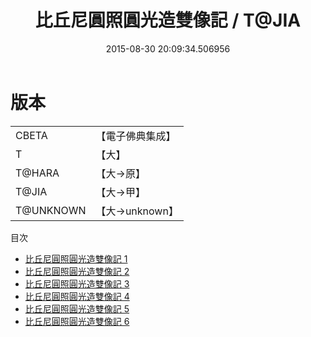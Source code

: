 #+TITLE: 比丘尼圓照圓光造雙像記 / T@JIA

#+DATE: 2015-08-30 20:09:34.506956
* 版本
 |     CBETA|【電子佛典集成】|
 |         T|【大】     |
 |    T@HARA|【大→原】   |
 |     T@JIA|【大→甲】   |
 | T@UNKNOWN|【大→unknown】|
目次
 - [[file:KR6i0085_001.txt][比丘尼圓照圓光造雙像記 1]]
 - [[file:KR6i0085_002.txt][比丘尼圓照圓光造雙像記 2]]
 - [[file:KR6i0085_003.txt][比丘尼圓照圓光造雙像記 3]]
 - [[file:KR6i0085_004.txt][比丘尼圓照圓光造雙像記 4]]
 - [[file:KR6i0085_005.txt][比丘尼圓照圓光造雙像記 5]]
 - [[file:KR6i0085_006.txt][比丘尼圓照圓光造雙像記 6]]
